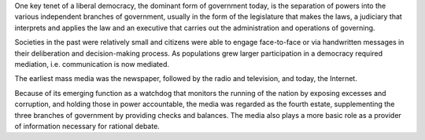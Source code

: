 One key tenet of a liberal democracy, the dominant form of government today, 
is the separation of powers into the various independent branches of government, 
usually in the form of the legislature that makes the laws, 
a judiciary that interprets and applies the law and an executive that carries out 
the administration and operations of governing. 

Societies in the past were 
relatively small and citizens were able to engage face-to-face or via handwritten 
messages in their deliberation and decision-making process. As populations grew larger participation in a democracy required mediation, 
i.e. communication is now mediated. 

The earliest mass media was the newspaper, followed by the radio and television, and today, the Internet.

Because of its emerging function as a watchdog that monitors the running of the nation by exposing excesses and corruption, and holding those in power accountable, the media was regarded as the fourth estate, 
supplementing the three branches of government by providing checks and balances. The media also plays a more basic role as a provider of 
information necessary for rational debate.

